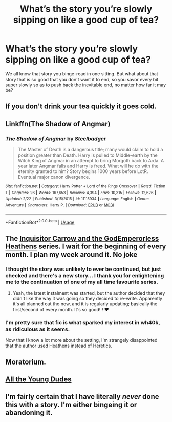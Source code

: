 #+TITLE: What’s the story you’re slowly sipping on like a good cup of tea?

* What’s the story you’re slowly sipping on like a good cup of tea?
:PROPERTIES:
:Author: OliverBellwood
:Score: 24
:DateUnix: 1558384976.0
:DateShort: 2019-May-21
:FlairText: Discussion
:END:
We all know that story you binge-read in one sitting. But what about that story that is so good that you don't want it to end, so you savor every bit super slowly so as to push back the inevitable end, no matter how far it may be?


** If you don't drink your tea quickly it goes cold.
:PROPERTIES:
:Author: EpicBeardMan
:Score: 16
:DateUnix: 1558426651.0
:DateShort: 2019-May-21
:END:


** Linkffn(The Shadow of Angmar)
:PROPERTIES:
:Author: Faeriniel
:Score: 9
:DateUnix: 1558427036.0
:DateShort: 2019-May-21
:END:

*** [[https://www.fanfiction.net/s/11115934/1/][*/The Shadow of Angmar/*]] by [[https://www.fanfiction.net/u/5291694/Steelbadger][/Steelbadger/]]

#+begin_quote
  The Master of Death is a dangerous title; many would claim to hold a position greater than Death. Harry is pulled to Middle-earth by the Witch King of Angmar in an attempt to bring Morgoth back to Arda. A year later Angmar falls and Harry is freed. What will he do with the eternity granted to him? Story begins 1000 years before LotR. Eventual major canon divergence.
#+end_quote

^{/Site/:} ^{fanfiction.net} ^{*|*} ^{/Category/:} ^{Harry} ^{Potter} ^{+} ^{Lord} ^{of} ^{the} ^{Rings} ^{Crossover} ^{*|*} ^{/Rated/:} ^{Fiction} ^{T} ^{*|*} ^{/Chapters/:} ^{26} ^{*|*} ^{/Words/:} ^{167,653} ^{*|*} ^{/Reviews/:} ^{4,394} ^{*|*} ^{/Favs/:} ^{10,315} ^{*|*} ^{/Follows/:} ^{12,626} ^{*|*} ^{/Updated/:} ^{2/22} ^{*|*} ^{/Published/:} ^{3/15/2015} ^{*|*} ^{/id/:} ^{11115934} ^{*|*} ^{/Language/:} ^{English} ^{*|*} ^{/Genre/:} ^{Adventure} ^{*|*} ^{/Characters/:} ^{Harry} ^{P.} ^{*|*} ^{/Download/:} ^{[[http://www.ff2ebook.com/old/ffn-bot/index.php?id=11115934&source=ff&filetype=epub][EPUB]]} ^{or} ^{[[http://www.ff2ebook.com/old/ffn-bot/index.php?id=11115934&source=ff&filetype=mobi][MOBI]]}

--------------

*FanfictionBot*^{2.0.0-beta} | [[https://github.com/tusing/reddit-ffn-bot/wiki/Usage][Usage]]
:PROPERTIES:
:Author: FanfictionBot
:Score: 1
:DateUnix: 1558427057.0
:DateShort: 2019-May-21
:END:


** The [[https://m.fanfiction.net/s/8400788/1/Inquisitor-Carrow-and-the-GodEmperorless-Heathens][Inquisitor Carrow and the GodEmperorless Heathens]] series. I wait for the beginning of every month. I plan my week around it. No joke
:PROPERTIES:
:Author: The_Anenomy
:Score: 3
:DateUnix: 1558452579.0
:DateShort: 2019-May-21
:END:

*** I thought the story was unlikely to ever be continued, but just checked and there's a new story... I thank you for enlightening me to the continuation of one of my all time favourite series.
:PROPERTIES:
:Author: MannOf97
:Score: 2
:DateUnix: 1558466608.0
:DateShort: 2019-May-21
:END:

**** Yeah, the latest instalment was started, but the author decided that they didn't like the way it was going so they decided to re-write. Apparently it's all planned out tho now, and it is regularly updating; basically the first/second of every month. It's so good!!! ♥️
:PROPERTIES:
:Author: The_Anenomy
:Score: 2
:DateUnix: 1558466745.0
:DateShort: 2019-May-21
:END:


*** I'm pretty sure that fic is what sparked my interest in wh40k, as ridiculous as it seems.

Now that I know a lot more about the setting, I'm strangely disappointed that the author used Heathens instead of Heretics.
:PROPERTIES:
:Author: TheVoteMote
:Score: 2
:DateUnix: 1558671230.0
:DateShort: 2019-May-24
:END:


** Moratorium.
:PROPERTIES:
:Author: Suspicious_Macaroon
:Score: 2
:DateUnix: 1558403387.0
:DateShort: 2019-May-21
:END:


** [[https://archiveofourown.org/works/10057010/chapters/22409387?view_adult=true][All the Young Dudes]]
:PROPERTIES:
:Author: noneedtocallmesirr
:Score: 1
:DateUnix: 1558422316.0
:DateShort: 2019-May-21
:END:


** I'm fairly certain that I have literally /never/ done this with a story. I'm either bingeing it or abandoning it.
:PROPERTIES:
:Author: TheVoteMote
:Score: 1
:DateUnix: 1558671314.0
:DateShort: 2019-May-24
:END:
